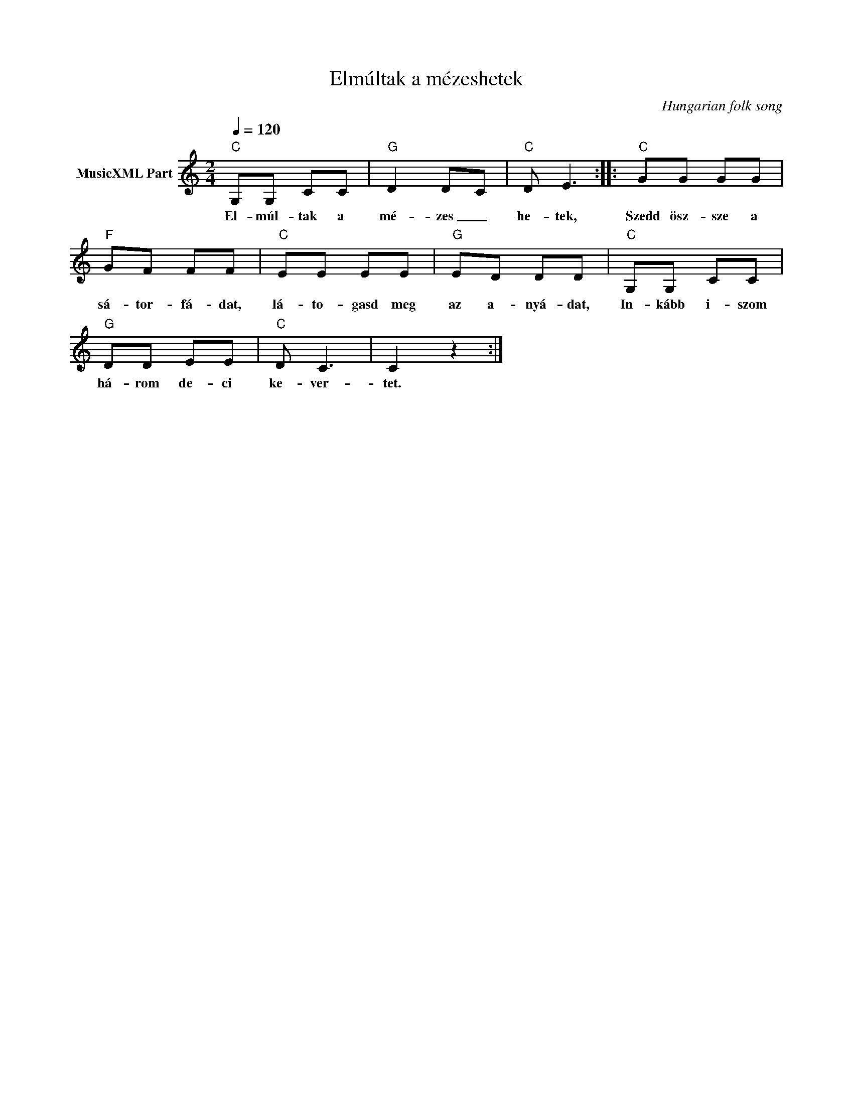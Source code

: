 X:1
T:Elmúltak a mézeshetek
T: 
C:Hungarian folk song
Z:Public Domain
L:1/8
Q:1/4=120
M:2/4
K:C
V:1 treble nm="MusicXML Part"
%%MIDI program 0
V:1
"C" G,G, CC |"G" D2 DC |"C" D E3 ::"C" GG GG |"F" GF FF |"C" EE EE |"G" ED DD |"C" G,G, CC | %8
w: El- múl- tak a|mé- zes _|he- tek,|Szedd ösz- sze a|sá- tor- fá- dat,|lá- to- gasd meg|az a- nyá- dat,|In- kább i- szom|
"G" DD EE |"C" D C3 | C2 z2 :| %11
w: há- rom de- ci|ke- ver-|tet.|

